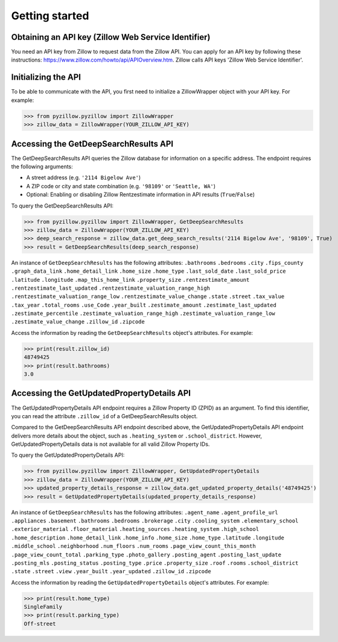 Getting started
===============

Obtaining an API key (Zillow Web Service Identifier)
****************************************************
You need an API key from Zillow to request data from the Zillow API. You can apply for an API key by following these instructions: `<https://www.zillow.com/howto/api/APIOverview.htm>`_. Zillow calls API keys 'Zillow Web Service Identifier'.

Initializing the API
********************
To be able to communicate with the API, you first need to initialize a ZillowWrapper object with your API key. For example:

>>> from pyzillow.pyzillow import ZillowWrapper
>>> zillow_data = ZillowWrapper(YOUR_ZILLOW_API_KEY)

Accessing the GetDeepSearchResults API
**************************************
The GetDeepSearchResults API queries the Zillow database for information on a specific address. The endpoint requires the following arguments:

* A street address (e.g. ``'2114 Bigelow Ave'``)
* A ZIP code or city and state combination (e.g. ``'98109'`` or ``'Seattle, WA'``)
* Optional: Enabling or disabling Zillow Rentzestimate information in API results (``True``/``False``)

To query the GetDeepSearchResults API:

>>> from pyzillow.pyzillow import ZillowWrapper, GetDeepSearchResults
>>> zillow_data = ZillowWrapper(YOUR_ZILLOW_API_KEY)
>>> deep_search_response = zillow_data.get_deep_search_results('2114 Bigelow Ave', '98109', True)
>>> result = GetDeepSearchResults(deep_search_response)

An instance of ``GetDeepSearchResults`` has the following attributes:
``.bathrooms``
``.bedrooms``
``.city``
``.fips_county``
``.graph_data_link``
``.home_detail_link``
``.home_size``
``.home_type``
``.last_sold_date``
``.last_sold_price``
``.latitude``
``.longitude``
``.map_this_home_link``
``.property_size``
``.rentzestimate_amount``
``.rentzestimate_last_updated``
``.rentzestimate_valuation_range_high``
``.rentzestimate_valuation_range_low``
``.rentzestimate_value_change``
``.state``
``.street``
``.tax_value``
``.tax_year``
``.total_rooms``
``.use_Code``
``.year_built``
``.zestimate_amount``
``.zestimate_last_updated``
``.zestimate_percentile``
``.zestimate_valuation_range_high``
``.zestimate_valuation_range_low``
``.zestimate_value_change``
``.zillow_id``
``.zipcode``

Access the information by reading the ``GetDeepSearchResults`` object's attributes. For example:

>>> print(result.zillow_id)
48749425
>>> print(result.bathrooms)
3.0

Accessing the GetUpdatedPropertyDetails API
*******************************************
The GetUpdatedPropertyDetails API endpoint requires a Zillow Property ID (ZPID) as an argument. To find this identifier, you can read the attribute ``.zillow_id`` of a GetDeepSearchResults object.

Compared to the GetDeepSearchResults API endpoint described above, the GetUpdatedPropertyDetails API endpoint delivers more details about the object, such as ``.heating_system`` or ``.school_district``.
However, GetUpdatedPropertyDetails data is not available for all valid Zillow Property IDs.

To query the GetUpdatedPropertyDetails API:

>>> from pyzillow.pyzillow import ZillowWrapper, GetUpdatedPropertyDetails
>>> zillow_data = ZillowWrapper(YOUR_ZILLOW_API_KEY)
>>> updated_property_details_response = zillow_data.get_updated_property_details('48749425')
>>> result = GetUpdatedPropertyDetails(updated_property_details_response)

An instance of ``GetDeepSearchResults`` has the following attributes:
``.agent_name``
``.agent_profile_url``
``.appliances``
``.basement``
``.bathrooms``
``.bedrooms``
``.brokerage``
``.city``
``.cooling_system``
``.elementary_school``
``.exterior_material``
``.floor_material``
``.heating_sources``
``.heating_system``
``.high_school``
``.home_description``
``.home_detail_link``
``.home_info``
``.home_size``
``.home_type``
``.latitude``
``.longitude``
``.middle_school``
``.neighborhood``
``.num_floors``
``.num_rooms``
``.page_view_count_this_month``
``.page_view_count_total``
``.parking_type``
``.photo_gallery``
``.posting_agent``
``.posting_last_update``
``.posting_mls``
``.posting_status``
``.posting_type``
``.price``
``.property_size``
``.roof``
``.rooms``
``.school_district``
``.state``
``.street``
``.view``
``.year_built``
``.year_updated``
``.zillow_id``
``.zipcode``

Access the information by reading the ``GetUpdatedPropertyDetails`` object's attributes. For example:

>>> print(result.home_type)
SingleFamily
>>> print(result.parking_type)
Off-street
